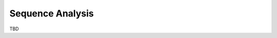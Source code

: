 Sequence Analysis
===============================================================================

TBD